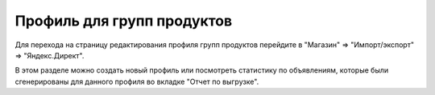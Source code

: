 Профиль для групп продуктов
===========================

.. figure:: ../img/impexp.png
    :align: center

Для перехода на страницу редактирования профиля групп продуктов перейдите в "Магазин" => "Импорт/экспорт" => "Яндекс.Директ".

В этом разделе можно создать новый профиль или посмотреть статистику по объявлениям, которые были сгенерированы для данного профиля во вкладке "Отчет по выгрузке".